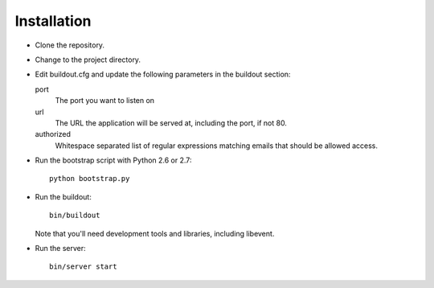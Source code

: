 Installation
============

- Clone the repository.

- Change to the project directory.

- Edit buildout.cfg and update the following parameters in the
  buildout section:

  port
    The port you want to listen on

  url
    The URL the application will be served at, including the port, if
    not 80.

  authorized
    Whitespace separated list of regular expressions matching emails
    that should be allowed access.

- Run the bootstrap script with Python 2.6 or 2.7::

    python bootstrap.py

- Run the buildout::

    bin/buildout

  Note that you'll need development tools and libraries, including
  libevent.

- Run the server::

    bin/server start

